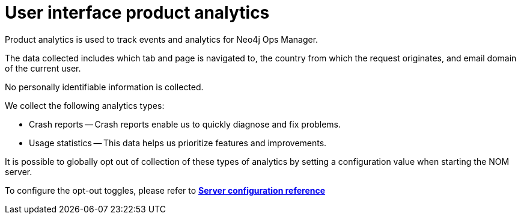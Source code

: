 = User interface product analytics
:description: This section describes the user interface product analytics in Neo4j Ops Manager.

Product analytics is used to track events and analytics for Neo4j Ops Manager.

The data collected includes which tab and page is navigated to, the country from which the request originates, and email domain of the current user.

No personally identifiable information is collected.

.We collect the following analytics types:
* Crash reports — Crash reports enable us to quickly diagnose and fix problems.
* Usage statistics — This data helps us prioritize features and improvements.

It is possible to globally opt out of collection of these types of analytics by setting a configuration value when starting the NOM server.

To configure the opt-out toggles, please refer to *xref:../installation/server.adoc#config_ref[Server configuration reference
]*
